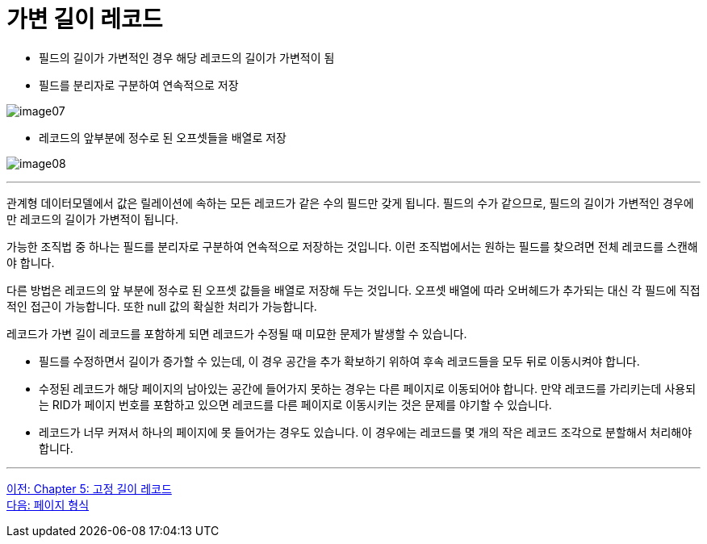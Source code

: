 = 가변 길이 레코드

* 필드의 길이가 가변적인 경우 해당 레코드의 길이가 가변적이 됨
* 필드를 분리자로 구분하여 연속적으로 저장

image:../images/image07.png[]

* 레코드의 앞부분에 정수로 된 오프셋들을 배열로 저장

image:../images/image08.png[]

---

관계형 데이터모델에서 값은 릴레이션에 속하는 모든 레코드가 같은 수의 필드만 갖게 됩니다. 필드의 수가 같으므로, 필드의 길이가 가변적인 경우에만 레코드의 길이가 가변적이 됩니다. 

가능한 조직법 중 하나는 필드를 분리자로 구분하여 연속적으로 저장하는 것입니다. 이런 조직법에서는 원하는 필드를 찾으려면 전체 레코드를 스캔해야 합니다.

다른 방법은 레코드의 앞 부분에 정수로 된 오프셋 값들을 배열로 저장해 두는 것입니다. 오프셋 배열에 따라 오버헤드가 추가되는 대신 각 필드에 직접적인 접근이 가능합니다. 또한 null 값의 확실한 처리가 가능합니다. 

레코드가 가변 길이 레코드를 포함하게 되면 레코드가 수정될 때 미묘한 문제가 발생할 수 있습니다.

* 필드를 수정하면서 길이가 증가할 수 있는데, 이 경우 공간을 추가 확보하기 위하여 후속 레코드들을 모두 뒤로 이동시켜야 합니다.
* 수정된 레코드가 해당 페이지의 남아있는 공간에 들어가지 못하는 경우는 다른 페이지로 이동되어야 합니다. 만약 레코드를 가리키는데 사용되는 RID가 페이지 번호를 포함하고 있으면 레코드를 다른 페이지로 이동시키는 것은 문제를 야기할 수 있습니다.
* 레코드가 너무 커져서 하나의 페이지에 못 들어가는 경우도 있습니다. 이 경우에는 레코드를 몇 개의 작은 레코드 조각으로 분할해서 처리해야 합니다.

---

link:./05-2_fixed_length_record.adoc[이전: Chapter 5: 고정 길이 레코드] +
link:./06-1_chapter6_page.adoc[다음: 페이지 형식]